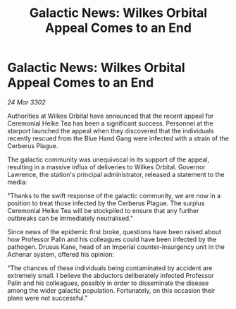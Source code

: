 :PROPERTIES:
:ID:       3e894a19-bbb8-44c7-ba73-28ad67418ab0
:END:
#+title: Galactic News: Wilkes Orbital Appeal Comes to an End
#+filetags: :galnet:

* Galactic News: Wilkes Orbital Appeal Comes to an End

/24 Mar 3302/

Authorities at Wilkes Orbital have announced that the recent appeal for Ceremonial Heike Tea has been a significant success. Personnel at the starport launched the appeal when they discovered that the individuals recently rescued from the Blue Hand Gang were infected with a strain of the Cerberus Plague. 

The galactic community was unequivocal in its support of the appeal, resulting in a massive influx of deliveries to Wilkes Orbital. Governor Lawrence, the station's principal administrator, released a statement to the media: 

"Thanks to the swift response of the galactic community, we are now in a position to treat those infected by the Cerberus Plague. The surplus Ceremonial Heike Tea will be stockpiled to ensure that any further outbreaks can be immediately neutralised." 

Since news of the epidemic first broke, questions have been raised about how Professor Palin and his colleagues could have been infected by the pathogen. Drusus Kane, head of an Imperial counter-insurgency unit in the Achenar system, offered his opinion: 

"The chances of these individuals being contaminated by accident are extremely small. I believe the abductors deliberately infected Professor Palin and his colleagues, possibly in order to disseminate the disease among the wider galactic population. Fortunately, on this occasion their plans were not successful."
